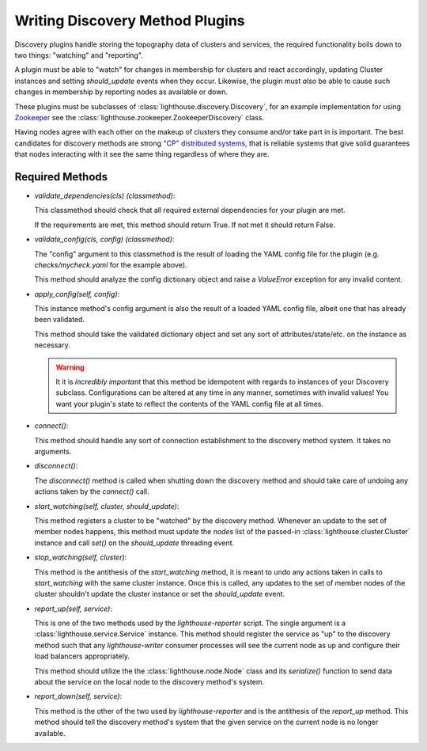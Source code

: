Writing Discovery Method Plugins
================================

Discovery plugins handle storing the topography data of clusters and services,
the required functionality boils down to two things: "watching" and "reporting".

A plugin must be able to "watch" for changes in membership for clusters and
react accordingly, updating Cluster instances and setting `should_update`
events when they occur.  Likewise, the plugin must *also* be able to cause such
changes in membership by reporting nodes as available or down.

These plugins must be subclasses of :class:`lighthouse.discovery.Discovery`,
for an example implementation for using Zookeeper_ see the
:class:`lighthouse.zookeeper.ZookeeperDiscovery` class.

Having nodes agree with each other on the makeup of clusters they consume
and/or take part in is important.  The best candidates for discovery methods
are strong `"CP" distributed systems`_, that is reliable systems that give
solid guarantees that nodes interacting with it see the same thing regardless
of where they are.


Required Methods
~~~~~~~~~~~~~~~~

* `validate_dependencies(cls)` *(classmethod)*:

  This classmethod should check that all required external dependencies for
  your plugin are met.

  If the requirements are met, this method should return True.  If not met
  it should return False.

* `validate_config(cls, config)` *(classmethod)*:

  The "config" argument to this classmethod is the result of loading the YAML
  config file for the plugin (e.g. `checks/mycheck.yaml` for the example above).

  This method should analyze the config dictionary object and raise a
  `ValueError` exception for any invalid content.


* `apply_config(self, config)`:

  This instance method's config argument is also the result of a loaded YAML
  config file, albeit one that has already been validated.

  This method should take the validated dictionary object and set any sort of
  attributes/state/etc. on the instance as necessary.

  .. warning::

     It it is *incredibly important* that this method be idempotent with regards
     to instances of your Discovery subclass.  Configurations can be altered at
     any time in any manner, sometimes with invalid values!  You want your
     plugin's state to reflect the contents of the YAML config file at all times.


* `connect()`:

  This method should handle any sort of connection establishment to the discovery
  method system.  It takes no arguments.

* `disconnect()`:

  The `disconnect()` method is called when shutting down the discovery method
  and should take care of undoing any actions taken by the `connect()` call.

* `start_watching(self, cluster, should_update)`:

  This method registers a cluster to be "watched" by the discovery method.
  Whenever an update to the set of member nodes happens, this method must
  update the `nodes` list of the passed-in :class:`lighthouse.cluster.Cluster`
  instance and call `set()` on the `should_update` threading event.

* `stop_watching(self, cluster)`:

  This method is the antithesis of the `start_watching` method, it is meant to
  undo any actions taken in calls to `start_watching` with the same cluster
  instance.  Once this is called, any updates to the set of member nodes of the
  cluster shouldn't update the cluster instance or set the `should_update` event.

* `report_up(self, service)`:

  This is one of the two methods used by the `lighthouse-reporter` script.  The
  single argument is a :class:`lighthouse.service.Service` instance.  This method
  should register the service as "up" to the discovery method such that any
  `lighthouse-writer` consumer processes will see the current node as up and
  configure their load balancers appropriately.

  This method should utilize the the :class:`lighthouse.node.Node` class and its
  `serialize()` function to send data about the service on the local node to
  the discovery method's system.

* `report_down(self, service)`:

  This method is the other of the two used by `lighthouse-reporter` and is the
  antithesis of the `report_up` method.  This method should tell the discovery
  method's system that the given service on the current node is no longer
  available.


.. _Zookeeper: https://zookeeper.apache.org
.. _`"CP" distributed systems`: http://en.wikipedia.org/wiki/CAP_theorem
